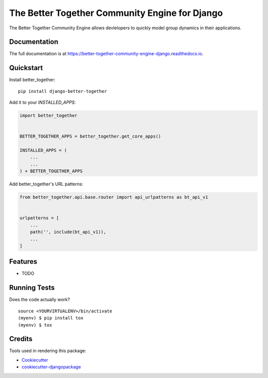 =============================
The Better Together Community Engine for Django
=============================

.. image:: https://badge.fury.io/py/better-together-community-engine.svg
    :target: https://badge.fury.io/py/better-together-community-engine

.. image:: https://travis-ci.com/better-together-solutions/community-engine-django.svg?branch=master
    :target: https://travis-ci.com/better-together-solutions/community-engine-django

.. image:: https://codecov.io/gh/better-together-solutions/community-engine-django/branch/master/graph/badge.svg
    :target: https://codecov.io/gh/better-together-solutions/community-engine-django

.. image:: https://readthedocs.org/projects/better-together-community-engine-django/badge/?version=latest
    :target: https://better-together-community-engine-django.readthedocs.io/en/latest/?badge=latest
    :alt: Documentation Status

The Better Together Community Engine allows devlelopers to quickly model group dynamics in their applications.

Documentation
-------------

The full documentation is at https://better-together-community-engine-django.readthedocs.io.

Quickstart
----------

Install better_together::

    pip install django-better-together

Add it to your `INSTALLED_APPS`:

.. code-block:: python
    
    import better_together


    BETTER_TOGETHER_APPS = better_together.get_core_apps()
    
    INSTALLED_APPS = (
        ...
        ...
    ) + BETTER_TOGETHER_APPS

Add better_together's URL patterns:

.. code-block:: python

    from better_together.api.base.router import api_urlpatterns as bt_api_v1


    urlpatterns = [
        ...
        path('', include(bt_api_v1)),
        ...
    ]

Features
--------

* TODO

Running Tests
-------------

Does the code actually work?

::

    source <YOURVIRTUALENV>/bin/activate
    (myenv) $ pip install tox
    (myenv) $ tox

Credits
-------

Tools used in rendering this package:

*  Cookiecutter_
*  `cookiecutter-djangopackage`_

.. _Cookiecutter: https://github.com/audreyr/cookiecutter
.. _`cookiecutter-djangopackage`: https://github.com/pydanny/cookiecutter-djangopackage
